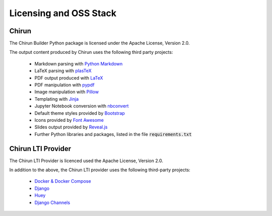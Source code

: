 .. title:: Licensing and OSS Stack

Licensing and OSS Stack
========================

.. Licensing Chirun:

Chirun
------

The Chirun Builder Python package is licensed under the Apache License, Version 2.0.

The output content produced by Chirun uses the following third party projects:

 * Markdown parsing with `Python Markdown <https://github.com/Python-Markdown/markdown>`_
 * LaTeX parsing with `plasTeX <https://github.com/plastex/plastex>`_
 * PDF output produced with `LaTeX <https://www.latex-project.org>`_
 * PDF manipulation with `pypdf <https://github.com/py-pdf/pypdf>`_
 * Image manipulation with `Pillow <https://python-pillow.org>`_
 * Templating with `Jinja <https://palletsprojects.com/p/jinja/>`_
 * Jupyter Notebook conversion with `nbconvert <https://nbconvert.readthedocs.io/en/latest/>`_
 * Default theme styles provided by `Bootstrap <https://getbootstrap.com/docs/3.4/getting-started/>`_
 * Icons provided by `Font Awesome <https://fontawesome.com/v4.7/>`_
 * Slides output provided by `Reveal.js <https://revealjs.com>`_
 * Further Python libraries and packages, listed in the file :code:`requirements.txt`

Chirun LTI Provider
-------------------

The Chirun LTI Provider is licenced used the Apache License, Version 2.0.

In addition to the above, the Chirun LTI provider uses the following third-party projects:

 * `Docker & Docker Compose <https://docs.docker.com/compose/>`_
 * `Django <https://djangoproject.com>`_
 * `Huey <https://huey.readthedocs.io/en/latest/index.html>`_
 * `Django Channels <https://channels.readthedocs.io/en/stable/>`_
